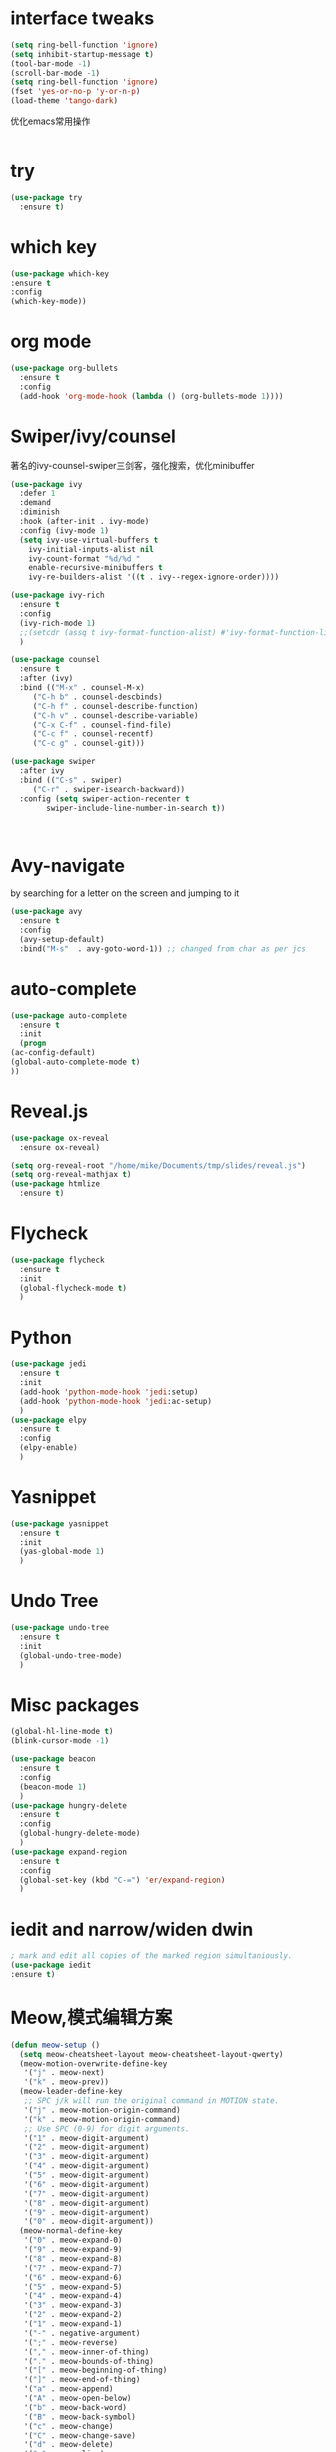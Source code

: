 #+STARTUP: overview
* interface tweaks
#+begin_src emacs-lisp
  (setq ring-bell-function 'ignore)
  (setq inhibit-startup-message t)
  (tool-bar-mode -1)
  (scroll-bar-mode -1)
  (setq ring-bell-function 'ignore)
  (fset 'yes-or-no-p 'y-or-n-p)
  (load-theme 'tango-dark)
#+end_src

#+RESULTS:
: y-or-n-p

优化emacs常用操作
#+begin_src emacs-lisp

#+end_src
* try
  #+begin_src emacs-lisp
    (use-package try
      :ensure t)
  #+end_src

* which key
  #+begin_src emacs-lisp
    (use-package which-key
    :ensure t
    :config
    (which-key-mode))
  #+end_src

* org mode
  #+begin_src emacs-lisp
    (use-package org-bullets
      :ensure t
      :config
      (add-hook 'org-mode-hook (lambda () (org-bullets-mode 1))))
  #+end_src

* Swiper/ivy/counsel
  著名的ivy-counsel-swiper三剑客，强化搜索，优化minibuffer
  #+begin_src emacs-lisp
    (use-package ivy
      :defer 1
      :demand
      :diminish
      :hook (after-init . ivy-mode)
      :config (ivy-mode 1)
      (setq ivy-use-virtual-buffers t
	    ivy-initial-inputs-alist nil
	    ivy-count-format "%d/%d "
	    enable-recursive-minibuffers t
	    ivy-re-builders-alist '((t . ivy--regex-ignore-order))))

    (use-package ivy-rich
      :ensure t
      :config
      (ivy-rich-mode 1)
      ;;(setcdr (assq t ivy-format-function-alist) #'ivy-format-function-line)
      )

    (use-package counsel
      :ensure t
      :after (ivy)
      :bind (("M-x" . counsel-M-x)
		 ("C-h b" . counsel-descbinds)
		 ("C-h f" . counsel-describe-function)
		 ("C-h v" . counsel-describe-variable)
	     ("C-x C-f" . counsel-find-file)
	     ("C-c f" . counsel-recentf)
	     ("C-c g" . counsel-git)))

    (use-package swiper
      :after ivy
      :bind (("C-s" . swiper)
	     ("C-r" . swiper-isearch-backward))
      :config (setq swiper-action-recenter t
		    swiper-include-line-number-in-search t))



  #+end_src
  
* Avy-navigate
  by searching for a letter on the screen and jumping to it
  #+begin_src emacs-lisp
    (use-package avy
      :ensure t
      :config
      (avy-setup-default)
      :bind("M-s"  . avy-goto-word-1)) ;; changed from char as per jcs
  #+end_src

* auto-complete
  #+begin_src emacs-lisp
    (use-package auto-complete
      :ensure t
      :init
      (progn
	(ac-config-default)
	(global-auto-complete-mode t)
	))
  #+end_src
* Reveal.js
  #+begin_src emacs-lisp
    (use-package ox-reveal
      :ensure ox-reveal)

    (setq org-reveal-root "/home/mike/Documents/tmp/slides/reveal.js")
    (setq org-reveal-mathjax t)
    (use-package htmlize
      :ensure t)
  #+end_src
* Flycheck
  #+begin_src emacs-lisp
    (use-package flycheck
      :ensure t
      :init
      (global-flycheck-mode t)
      )
  #+end_src
* Python
  #+begin_src emacs-lisp
    (use-package jedi
      :ensure t
      :init
      (add-hook 'python-mode-hook 'jedi:setup)
      (add-hook 'python-mode-hook 'jedi:ac-setup)
      )
    (use-package elpy
      :ensure t
      :config
      (elpy-enable)
      )
  #+end_src
* Yasnippet
  #+begin_src emacs-lisp
    (use-package yasnippet
      :ensure t
      :init
      (yas-global-mode 1)
      )
  #+end_src

* Undo Tree
  #+begin_src emacs-lisp
    (use-package undo-tree
      :ensure t
      :init
      (global-undo-tree-mode)
      )
  #+end_src

* Misc packages
  #+begin_src emacs-lisp
    (global-hl-line-mode t)
    (blink-cursor-mode -1)

    (use-package beacon
      :ensure t
      :config
      (beacon-mode 1)
      )
    (use-package hungry-delete
      :ensure t
      :config
      (global-hungry-delete-mode)
      )
    (use-package expand-region
      :ensure t
      :config
      (global-set-key (kbd "C-=") 'er/expand-region)
      )
  #+end_src
* iedit and narrow/widen dwin
  #+begin_src emacs-lisp
    ; mark and edit all copies of the marked region simultaniously. 
    (use-package iedit
    :ensure t)
  #+end_src

* Meow,模式编辑方案
  #+begin_src emacs-lisp
    (defun meow-setup ()
      (setq meow-cheatsheet-layout meow-cheatsheet-layout-qwerty)
      (meow-motion-overwrite-define-key
       '("j" . meow-next)
       '("k" . meow-prev))
      (meow-leader-define-key
       ;; SPC j/k will run the original command in MOTION state.
       '("j" . meow-motion-origin-command)
       '("k" . meow-motion-origin-command)
       ;; Use SPC (0-9) for digit arguments.
       '("1" . meow-digit-argument)
       '("2" . meow-digit-argument)
       '("3" . meow-digit-argument)
       '("4" . meow-digit-argument)
       '("5" . meow-digit-argument)
       '("6" . meow-digit-argument)
       '("7" . meow-digit-argument)
       '("8" . meow-digit-argument)
       '("9" . meow-digit-argument)
       '("0" . meow-digit-argument))
      (meow-normal-define-key
       '("0" . meow-expand-0)
       '("9" . meow-expand-9)
       '("8" . meow-expand-8)
       '("7" . meow-expand-7)
       '("6" . meow-expand-6)
       '("5" . meow-expand-5)
       '("4" . meow-expand-4)
       '("3" . meow-expand-3)
       '("2" . meow-expand-2)
       '("1" . meow-expand-1)
       '("-" . negative-argument)
       '(";" . meow-reverse)
       '("," . meow-inner-of-thing)
       '("." . meow-bounds-of-thing)
       '("[" . meow-beginning-of-thing)
       '("]" . meow-end-of-thing)
       '("a" . meow-append)
       '("A" . meow-open-below)
       '("b" . meow-back-word)
       '("B" . meow-back-symbol)
       '("c" . meow-change)
       '("C" . meow-change-save)
       '("d" . meow-delete)
       '("x" . meow-line)
       '("f" . meow-find)
       '("F" . meow-find-expand)
       '("g" . meow-keyboard-quit)
       '("G" . meow-goto-line)
       '("h" . meow-left)
       '("H" . meow-left-expand)
       '("i" . meow-insert)
       '("I" . meow-open-above)
       '("m" . meow-join)
       '("M" . delete-indentation)
       '("s" . meow-kill)
       '("t" . meow-till)
       '("T" . meow-till-expand)
       '("w" . meow-mark-word)
       '("W" . meow-mark-symbol)
       '("j" . meow-next)
       '("J" . meow-next-expand)
       '("o" . meow-block)
       '("O" . meow-block-expand)
       '("k" . meow-prev)
       '("K" . meow-prev-expand)
       '("q" . meow-quit)
       '("r" . meow-replace)
       '("R" . meow-replace-save)
       '("n" . meow-search)
       '("N" . meow-pop-search)
       '("l" . meow-right)
       '("L" . meow-right-expand)
       '("u" . undo)
       '("v" . meow-visit)
       '("e" . meow-next-word)
       '("E" . meow-next-symbol)
       '("y" . meow-save)
       '("p" . meow-yank)
       '("z" . meow-pop-selection)
       '("Z" . meow-pop-all-selection)
       '("&" . meow-query-replace)
       '("%" . meow-query-replace-regexp)
       '("<escape>" . meow-last-buffer)))

    (use-package meow
      :ensure t
      :init
      (meow-global-mode 1)
      :config
      ;; 在Normal模式下使用相对行号
      (meow-setup-line-number)
      (meow-setup))
  #+end_src
* valign实现org表格对齐
  #+begin_src emacs-lisp
    (use-package valign
      :ensure t
      :config
      (add-hook 'org-mode-hook #'valign-mode))
  #+end_src

* quelpa,包管理器
  #+begin_src emacs-lisp
    ;; (require 'quelpa)
#+end_src

* ctable,用于eaf安装
  #+begin_src emacs-lisp
  #+end_src
* EAF(emacs-application-framework)
  #+begin_src emacs-lisp
    ;; (use-package eaf
    ;;   :load-path "~/.emacs.d/site-lisp/emacs-application-framework"
    ;;   :init
    ;;   (use-package epc :defer t)
    ;;   (use-package ctable :defer t)
    ;;   (use-package deferred :defer t)
    ;;   :custom
    ;;   (eaf-browser-continue-where-left-off t)
    ;;   :config
    ;;   (eaf-setq eaf-browser-enable-abblocker "true")
    ;;   (eaf-bind-key scroll_up "C-n" eaf-pdf-viewer-keybinding)
    ;;   (eaf-bind-key scroll_down "C-p" eaf-pdf-viewer-keybinding)
    ;;   (eaf-bind-key take_photo "p" eaf-camera-keybinding)
    ;;   (eaf-bind-key nil "M-q" eaf-browser-keybinding))
  #+end_src
